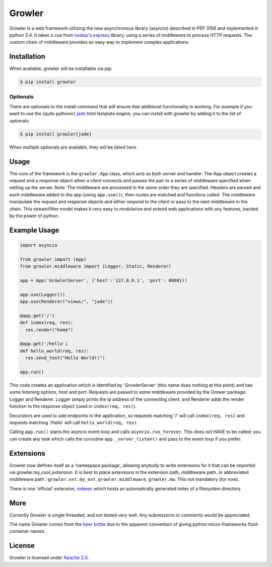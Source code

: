 
Growler
=======

Growler is a web framework utilizing the new asynchronous library
(asyncio) described in PEP 3156 and implemented in python 3.4. It takes
a cue from `nodejs <https://nodejs.org>`__'s
`express <http://expressjs.com/>`__ library, using a series of
middleware to process HTTP requests. The custom chain of middleware
provides an easy way to implement complex applications.

Installation
------------

When available, growler will be installable via pip:

.. code:: bash

    $ pip install growler

Optionals
~~~~~~~~~

There are optionals to the install command that will ensure that
additional functionality is working. For example if you want to use the
(quite pythonic) `jade <http://jade-lang.com/>`__ html template engine,
you can install with growler by adding it to the list of optionals:

.. code:: bash

    $ pip install growler[jade]

When multiple optionals are available, they will be listed here.

Usage
-----

The core of the framework is the ``growler.App`` class, which acts as
both server and handler. The App object creates a request and a response
object when a client connects and passes the pair to a series of
middleware specified when setting up the server. Note: The middleware
are processed in the *same order* they are specified. Headers are parsed
and each middleware added to the app (using ``app.use()``), then routes
are matched and functions called. The middleware manipulate the request
and response objects and either respond to the client or pass to the
next middleware in the chain. This stream/filter model makes it very
easy to modularize and extend web applications with any features, backed
by the power of python.

Example Usage
-------------

.. code:: python

    import asyncio

    from growler import (App)
    from growler.middleware import (Logger, Static, Renderer)

    app = App('GrowlerServer', {'host':'127.0.0.1', 'port': 8000}))

    app.use(Logger())
    app.use(Renderer("views/", "jade"))

    @app.get('/')
    def index(req, res):
      res.render("home")

    @app.get('/hello')
    def hello_world(req, res):
      res.send_text("Hello World!!")

    app.run()

This code creates an application which is identified by 'GrowlerServer'
(this name does nothing at this point) and has some listening options,
host and port. Requests are passed to some middleware provided by the
Grower package: Logger and Renderer. Logger simply prints the ip address
of the connecting client, and Renderer adds the render function to the
response object (used in ``index(req, res)``).

Decorators are used to add endpoints to the application, so requests
matching '/' will call ``index(req, res)`` and requests matching
'/hello' will call ``hello_world(req, res)``.

Calling ``app.run()`` starts the asyncio event loop and calls
``asyncio.run_forever``. This does not HAVE to be called; you can create
any task which calls the coroutine ``app._server_listen()`` and pass to
the event loop if you prefer.

Extensions
----------

Growler now defines itself as a 'namespace package', allowing anybody to
write extensions for it that can be imported via
growler.my\_cool\_extension. It is best to place extensions in the
extension path, middleware path, or abbreviated middleware path :
``growler.ext.my_ext``, ``growler.middleware``, ``growler.mw``. This not
mandatory (for now).

There is one 'official' extension,
`indexer <https://github.com/pyGrowler/growler-indexer>`__ which hosts
an automatically generated index of a filesystem directory.

More
----

Currently Growler is single threaded, and not tested very well. Any
submissions or comments would be appreciated.

The name Growler comes from the `beer
bottle <http://en.wikipedia.org/wiki/Beer_bottle#Growler>`__ due to the
apparent convention of giving python micro-frameworks fluid-container
names.

License
-------

Growler is licensed under `Apache
2.0 <http://www.apache.org/licenses/LICENSE-2.0.html>`__.
